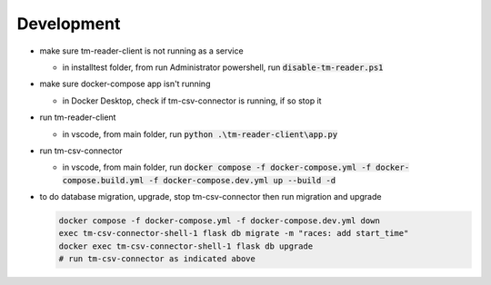 ******************
Development
******************

* make sure tm-reader-client is not running as a service

  * in installtest folder, from run Administrator powershell, run :code:`disable-tm-reader.ps1`

* make sure docker-compose app isn't running

  * in Docker Desktop, check if tm-csv-connector is running, if so stop it

* run tm-reader-client

  * in vscode, from main folder, run :code:`python .\tm-reader-client\app.py`

* run tm-csv-connector

  * in vscode, from main folder, run :code:`docker compose -f docker-compose.yml -f docker-compose.build.yml -f docker-compose.dev.yml up --build -d`

* to do database migration, upgrade, stop tm-csv-connector then run migration and upgrade

  .. code-block:: powershell
    
    docker compose -f docker-compose.yml -f docker-compose.dev.yml down
    exec tm-csv-connector-shell-1 flask db migrate -m "races: add start_time"
    docker exec tm-csv-connector-shell-1 flask db upgrade
    # run tm-csv-connector as indicated above
